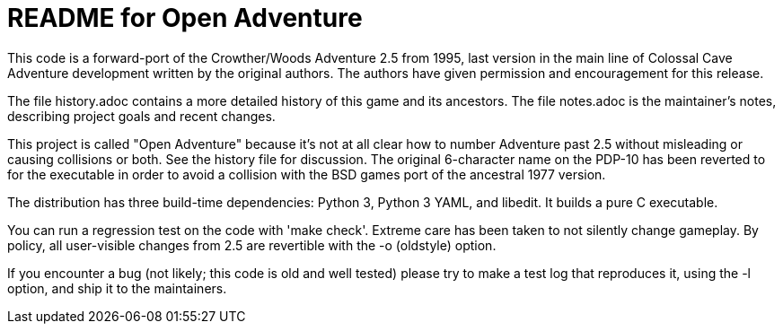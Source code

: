 = README for Open Adventure =

This code is a forward-port of the Crowther/Woods Adventure 2.5 from
1995, last version in the main line of Colossal Cave Adventure
development written by the original authors.  The authors have given
permission and encouragement for this release.

The file history.adoc contains a more detailed history of this game
and its ancestors.  The file notes.adoc is the maintainer's notes,
describing project goals and recent changes.

This project is called "Open Adventure" because it's not at all clear
how to number Adventure past 2.5 without misleading or causing
collisions or both.  See the history file for discussion.  The
original 6-character name on the PDP-10 has been reverted to for the
executable in order to avoid a collision with the BSD games port of
the ancestral 1977 version.

The distribution has three build-time dependencies: Python 3, Python 3
YAML, and libedit.  It builds a pure C executable.

You can run a regression test on the code with 'make check'. Extreme
care has been taken to not silently change gameplay. By policy, all
user-visible changes from 2.5 are revertible with the -o (oldstyle)
option.

If you encounter a bug (not likely; this code is old and well tested)
please try to make a test log that reproduces it, using the -l option,
and ship it to the maintainers.

// end



